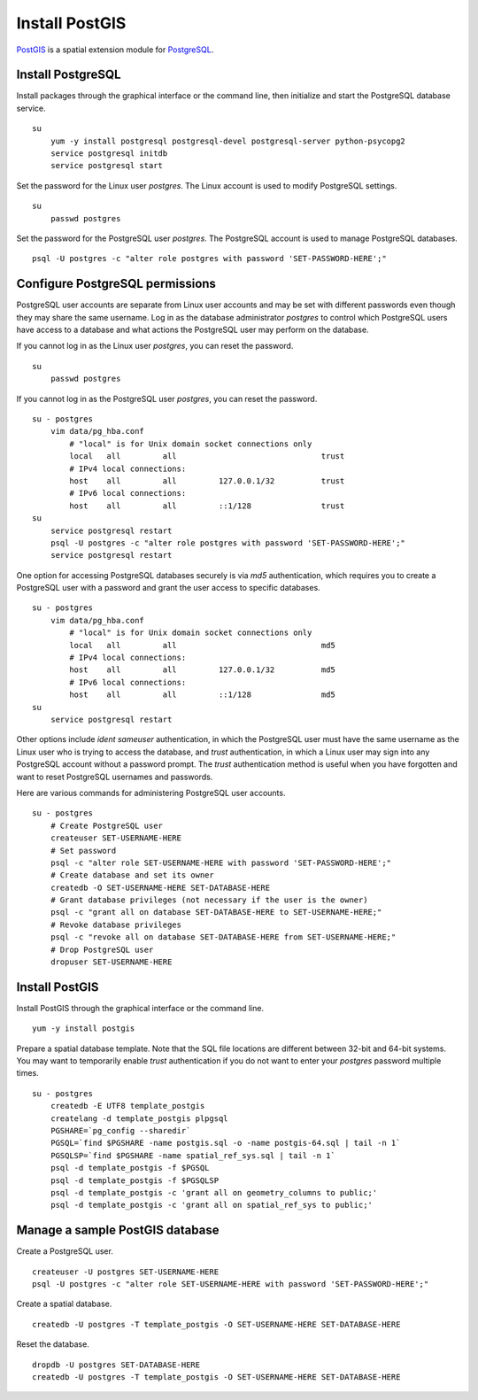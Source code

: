 Install PostGIS
===============
`PostGIS <http://postgis.refractions.net/>`_ is a spatial extension module for `PostgreSQL <http://www.postgresql.org/>`_.


Install PostgreSQL
^^^^^^^^^^^^^^^^^^
Install packages through the graphical interface or the command line, then initialize and start the PostgreSQL database service.
::

    su
        yum -y install postgresql postgresql-devel postgresql-server python-psycopg2
        service postgresql initdb
        service postgresql start

Set the password for the Linux user *postgres*.  The Linux account is used to modify PostgreSQL settings.
::

    su
        passwd postgres

Set the password for the PostgreSQL user *postgres*.  The PostgreSQL account is used to manage PostgreSQL databases.
::

    psql -U postgres -c "alter role postgres with password 'SET-PASSWORD-HERE';"


Configure PostgreSQL permissions
^^^^^^^^^^^^^^^^^^^^^^^^^^^^^^^^
PostgreSQL user accounts are separate from Linux user accounts and may be set with different passwords even though they may share the same username.  Log in as the database administrator *postgres* to control which PostgreSQL users have access to a database and what actions the PostgreSQL user may perform on the database.

If you cannot log in as the Linux user *postgres*, you can reset the password.
::

    su
        passwd postgres

If you cannot log in as the PostgreSQL user *postgres*, you can reset the password.
::

    su - postgres
        vim data/pg_hba.conf
            # "local" is for Unix domain socket connections only
            local   all         all                               trust
            # IPv4 local connections:
            host    all         all         127.0.0.1/32          trust
            # IPv6 local connections:
            host    all         all         ::1/128               trust
    su
        service postgresql restart
        psql -U postgres -c "alter role postgres with password 'SET-PASSWORD-HERE';"
        service postgresql restart

One option for accessing PostgreSQL databases securely is via *md5* authentication, which requires you to create a PostgreSQL user with a password and grant the user access to specific databases.
::

    su - postgres
        vim data/pg_hba.conf
            # "local" is for Unix domain socket connections only
            local   all         all                               md5
            # IPv4 local connections:
            host    all         all         127.0.0.1/32          md5
            # IPv6 local connections:
            host    all         all         ::1/128               md5
    su
        service postgresql restart

Other options include *ident sameuser* authentication, in which the PostgreSQL user must have the same username as the Linux user who is trying to access the database, and *trust* authentication, in which a Linux user may sign into any PostgreSQL account without a password prompt.  The *trust* authentication method is useful when you have forgotten and want to reset PostgreSQL usernames and passwords.

Here are various commands for administering PostgreSQL user accounts.
::
    
    su - postgres
        # Create PostgreSQL user
        createuser SET-USERNAME-HERE
        # Set password
        psql -c "alter role SET-USERNAME-HERE with password 'SET-PASSWORD-HERE';"
        # Create database and set its owner
        createdb -O SET-USERNAME-HERE SET-DATABASE-HERE
        # Grant database privileges (not necessary if the user is the owner)
        psql -c "grant all on database SET-DATABASE-HERE to SET-USERNAME-HERE;"
        # Revoke database privileges
        psql -c "revoke all on database SET-DATABASE-HERE from SET-USERNAME-HERE;"
        # Drop PostgreSQL user
        dropuser SET-USERNAME-HERE


Install PostGIS
^^^^^^^^^^^^^^^
Install PostGIS through the graphical interface or the command line.
::

    yum -y install postgis

Prepare a spatial database template.  Note that the SQL file locations are different between 32-bit and 64-bit systems.  You may want to temporarily enable *trust* authentication if you do not want to enter your *postgres* password multiple times.
::

    su - postgres
        createdb -E UTF8 template_postgis
        createlang -d template_postgis plpgsql
        PGSHARE=`pg_config --sharedir`
        PGSQL=`find $PGSHARE -name postgis.sql -o -name postgis-64.sql | tail -n 1`
        PGSQLSP=`find $PGSHARE -name spatial_ref_sys.sql | tail -n 1`
        psql -d template_postgis -f $PGSQL
        psql -d template_postgis -f $PGSQLSP
        psql -d template_postgis -c 'grant all on geometry_columns to public;'
        psql -d template_postgis -c 'grant all on spatial_ref_sys to public;'


Manage a sample PostGIS database
^^^^^^^^^^^^^^^^^^^^^^^^^^^^^^^^
Create a PostgreSQL user.
::

    createuser -U postgres SET-USERNAME-HERE
    psql -U postgres -c "alter role SET-USERNAME-HERE with password 'SET-PASSWORD-HERE';"

Create a spatial database.
::

    createdb -U postgres -T template_postgis -O SET-USERNAME-HERE SET-DATABASE-HERE

Reset the database.
::

    dropdb -U postgres SET-DATABASE-HERE
    createdb -U postgres -T template_postgis -O SET-USERNAME-HERE SET-DATABASE-HERE
